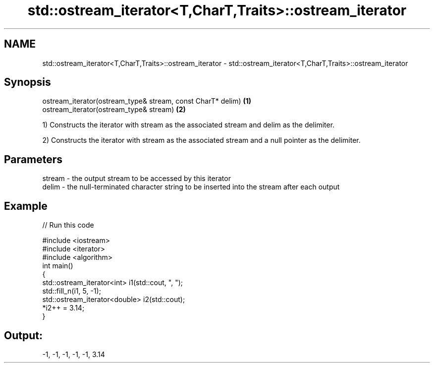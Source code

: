 .TH std::ostream_iterator<T,CharT,Traits>::ostream_iterator 3 "2020.03.24" "http://cppreference.com" "C++ Standard Libary"
.SH NAME
std::ostream_iterator<T,CharT,Traits>::ostream_iterator \- std::ostream_iterator<T,CharT,Traits>::ostream_iterator

.SH Synopsis
   ostream_iterator(ostream_type& stream, const CharT* delim) \fB(1)\fP
   ostream_iterator(ostream_type& stream)                     \fB(2)\fP

   1) Constructs the iterator with stream as the associated stream and delim as the delimiter.

   2) Constructs the iterator with stream as the associated stream and a null pointer as the delimiter.

.SH Parameters

   stream - the output stream to be accessed by this iterator
   delim  - the null-terminated character string to be inserted into the stream after each output

.SH Example

   
// Run this code

 #include <iostream>
 #include <iterator>
 #include <algorithm>
 int main()
 {
     std::ostream_iterator<int> i1(std::cout, ", ");
     std::fill_n(i1, 5, -1);
     std::ostream_iterator<double> i2(std::cout);
     *i2++ = 3.14;
 }

.SH Output:

 -1, -1, -1, -1, -1, 3.14
